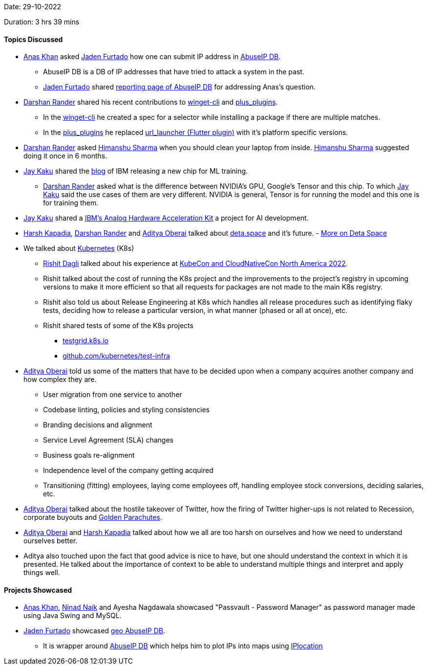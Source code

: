 Date: 29-10-2022

Duration: 3 hrs 39 mins

==== Topics Discussed

* link:https://twitter.com/AnxKhn[Anas Khan^] asked link:https://twitter.com/furtado_jaden[Jaden Furtado^] how one can submit IP address in link:https://github.com/JadenFurtado/geoAbuseIPDB[AbuseIP DB^].
    ** AbuseIP DB is a DB of IP addresses that have tried to attack a system in the past.
    ** link:https://twitter.com/furtado_jaden[Jaden Furtado^] shared link:https://www.abuseipdb.com/report[reporting page of AbuseIP DB^] for addressing Anas's question.
* link:https://twitter.com/SirusTweets[Darshan Rander^] shared his recent contributions to link:https://github.com/microsoft/winget-cli/pull/2650[winget-cli] and link:https://github.com/fluttercommunity/plus_plugins/pull/1295[plus_plugins].
    ** In the link:https://github.com/microsoft/winget-cli/pull/2650[winget-cli] he created a spec for a selector while installing a package if there are multiple matches.
    ** In the link:https://github.com/fluttercommunity/plus_plugins/pull/1295[plus_plugins] he replaced link:https://pub.dev/packages/url_launcher[url_launcher (Flutter plugin)] with it's platform specific versions.
* link:https://twitter.com/SirusTweets[Darshan Rander^] asked link:https://twitter.com/_SharmaHimanshu[Himanshu Sharma^] when you should clean your laptop from inside. link:https://twitter.com/_SharmaHimanshu[Himanshu Sharma^] suggested doing it once in 6 months.
* link:https://twitter.com/kaku_jay[Jay Kaku^] shared the link:https://research.ibm.com/blog/ibm-artificial-intelligence-unit-aiu[blog] of IBM releasing a new chip for ML training.
    ** link:https://twitter.com/SirusTweets[Darshan Rander^] asked what is the difference between NVIDIA's GPU, Google's Tensor and this chip. To which link:https://twitter.com/kaku_jay[Jay Kaku^] said the use cases of them are very different. NVIDIA is general, Tensor is for running the model and this one is for training them.
* link:https://twitter.com/kaku_jay[Jay Kaku^] shared a link:https://github.com/IBM/aihwkit[IBM's Analog Hardware Acceleration Kit^] a project for AI development.
* link:https://twitter.com/harshgkapadia[Harsh Kapadia^], link:https://twitter.com/SirusTweets[Darshan Rander^] and link:https://twitter.com/adityaoberai1[Aditya Oberai^] talked about link:https://deta.space[deta.space^] and it's future. - link:https://dev.to/byteslash/deta-space-what-is-it-and-why-is-it-the-future-52fj[More on Deta Space^]
* We talked about link:https://kubernetes.io[Kubernetes^] (K8s)
    ** link:https://twitter.com/rishit_dagli[Rishit Dagli^] talked about his experience at link:https://events.linuxfoundation.org/kubecon-cloudnativecon-north-america[KubeCon and CloudNativeCon North America 2022^].
    ** Rishit talked about the cost of running the K8s project and the improvements to the project's registry in upcoming versions to make it more efficient so that all requests for packages are not made to the main K8s registry.
    ** Rishit also told us about Release Engineering at K8s which handles all release procedures such as identifying flaky tests, deciding how to release a particular version, in what manner (phased or all at once), etc.
    ** Rishit shared tests of some of the K8s projects
        *** link:https://testgrid.k8s.io[testgrid.k8s.io^]
        *** link:https://github.com/kubernetes/test-infra[github.com/kubernetes/test-infra^]
* link:https://twitter.com/adityaoberai1[Aditya Oberai^] told us some of the matters that have to be decided upon when a company acquires another company and how complex they are.
    ** User migration from one service to another
    ** Codebase linting, policies and styling consistencies
    ** Branding decisions and alignment
    ** Service Level Agreement (SLA) changes
    ** Business goals re-alignment
    ** Independence level of the company getting acquired
    ** Transitioning (fitting) employees, laying come employees off, handling employee stock conversions, deciding salaries, etc.
* link:https://twitter.com/adityaoberai1[Aditya Oberai^] talked about the hostile takeover of Twitter, how the firing of Twitter higher-ups is not related to Recession, corporate buyouts and link:https://corporatefinanceinstitute.com/resources/knowledge/deals/golden-parachute[Golden Parachutes^].
* link:https://twitter.com/adityaoberai1[Aditya Oberai^] and link:https://twitter.com/harshgkapadia[Harsh Kapadia^] talked about how we all are too harsh on ourselves and how we need to understand ourselves better.
* Aditya also touched upon the fact that good advice is nice to have, but one should understand the context in which it is presented. He talked about the importance of context to be able to understand multiple things and interpret and apply things well.

==== Projects Showcased

* link:https://twitter.com/AnxKhn[Anas Khan^], link:https://twitter.com/NinadNaik07[Ninad Naik^] and Ayesha Nagdawala showcased "Passvault - Password Manager" as password manager made using Java Swing and MySQL.
* link:https://twitter.com/furtado_jaden[Jaden Furtado^] showcased link:https://github.com/JadenFurtado/geoAbuseIPDB[geo AbuseIP DB^].
    ** It is wrapper around https://www.abuseipdb.com[AbuseIP DB^] which helps him to plot IPs into maps using http://iplocation.com/[IPlocation]

